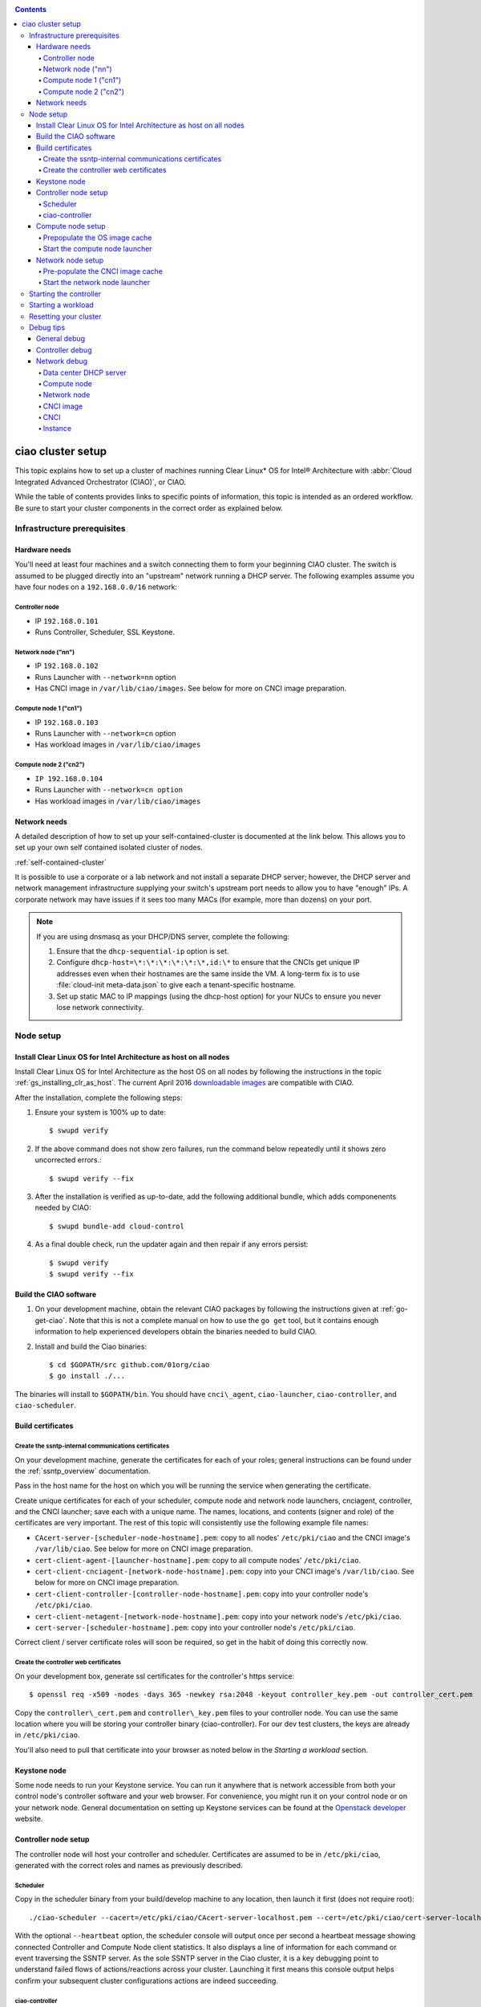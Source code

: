 .. _ciao-cluster-setup:

.. contents::

ciao cluster setup
##################


This topic explains how to set up a cluster of machines running Clear Linux* OS
for Intel® Architecture with :abbr:`Cloud Integrated Advanced Orchestrator (CIAO)`,
or CIAO.

While the table of contents provides links to specific points of information, this
topic is intended as an ordered workflow. Be sure to start your cluster components
in the correct order as explained below.

Infrastructure prerequisites
============================

Hardware needs
--------------

You'll need at least four machines and a switch connecting them to form
your beginning CIAO cluster. The switch is assumed to be plugged directly
into an "upstream" network running a DHCP server. The following examples
assume you have four nodes on a ``192.168.0.0/16`` network:

Controller node
~~~~~~~~~~~~~~~

* IP ``192.168.0.101``
* Runs Controller, Scheduler, SSL Keystone.


Network node ("nn")
~~~~~~~~~~~~~~~~~~~

* IP ``192.168.0.102``
* Runs Launcher with ``--network=nn`` option
* Has CNCI image in ``/var/lib/ciao/images``. See below for more on CNCI image preparation.

Compute node 1 ("cn1")
~~~~~~~~~~~~~~~~~~~~~~

* IP ``192.168.0.103``
* Runs Launcher with ``--network=cn`` option
* Has workload images in ``/var/lib/ciao/images``

Compute node 2 ("cn2")
~~~~~~~~~~~~~~~~~~~~~~

* ``IP 192.168.0.104``
* Runs Launcher with ``--network=cn option``
* Has workload images in ``/var/lib/ciao/images``


Network needs
-------------

A detailed description of how to set up your self-contained-cluster is
documented at the link below. This allows you to set up your own self
contained isolated cluster of nodes.

:ref:`self-contained-cluster`


It is possible to use a corporate or a lab network and not install a
separate DHCP server; however, the DHCP server and network management
infrastructure supplying your switch's upstream port needs to allow you
to have "enough" IPs. A corporate network may have issues if it sees too
many MACs (for example, more than dozens) on your port.

.. note::

  If you are using dnsmasq as your DHCP/DNS server, complete the following:

  #. Ensure that the ``dhcp-sequential-ip`` option is set.
  #. Configure ``dhcp-host=\*:\*:\*:\*:\*:\*,id:\*`` to ensure that the CNCIs get
     unique IP addresses even when their hostnames are the same inside the VM. A
     long-term fix is to use :file:`cloud-init meta-data.json` to give each a
     tenant-specific hostname.
  #. Set up static MAC to IP mappings (using the dhcp-host option) for your NUCs
     to ensure you never lose network connectivity.

Node setup
==========

Install Clear Linux OS for Intel Architecture as host on all nodes
------------------------------------------------------------------

Install Clear Linux OS for Intel Architecture as the host OS on all nodes by following the instructions
in the topic :ref:`gs_installing_clr_as_host`. The current April 2016
`downloadable images`_ are compatible with CIAO.

After the installation, complete the following steps:

#. Ensure your system is 100% up to date::

    $ swupd verify

#. If the above command does not show zero failures, run the command below repeatedly
   until it shows zero uncorrected errors.::

    $ swupd verify --fix

#. After the installation is verified as up-to-date, add the following additional bundle,
   which adds componenents needed by CIAO::

    $ swupd bundle-add cloud-control

#. As a final double check, run the updater again and then repair if any errors persist::

    $ swupd verify
    $ swupd verify --fix


Build the CIAO software
-----------------------

#. On your development machine, obtain the relevant CIAO packages by following
   the instructions given at :ref:`go-get-ciao`. Note that this is not a complete
   manual on how to use the ``go get`` tool, but it contains enough information
   to help experienced developers obtain the binaries needed to build CIAO.

#. Install and build the Ciao binaries::

   $ cd $GOPATH/src github.com/01org/ciao
   $ go install ./...

The binaries will install to ``$GOPATH/bin``. You should have ``cnci\_agent``, ``ciao-launcher``, ``ciao-controller``, and ``ciao-scheduler``.

Build certificates
------------------

Create the ssntp-internal communications certificates
~~~~~~~~~~~~~~~~~~~~~~~~~~~~~~~~~~~~~~~~~~~~~~~~~~~~~

On your development machine, generate the certificates for each of your
roles; general instructions can be found under the :ref:`ssntp_overview`
documentation.

Pass in the host name for the host on which you will be running the service
when generating the certificate.

Create unique certificates for each of your scheduler, compute node and network
node launchers, cnciagent, controller, and the CNCI launcher; save each with a
unique name. The names, locations, and contents (signer and role) of the
certificates are very important. The rest of this topic will consistently use
the following example file names:

* ``CAcert-server-[scheduler-node-hostname].pem``: copy to all nodes' ``/etc/pki/ciao`` and the CNCI image's ``/var/lib/ciao``. See below for more on CNCI image preparation.
* ``cert-client-agent-[launcher-hostname].pem``: copy to all compute nodes' ``/etc/pki/ciao``.
* ``cert-client-cnciagent-[network-node-hostname].pem``: copy into your CNCI image's ``/var/lib/ciao``. See below for more on CNCI image preparation.
* ``cert-client-controller-[controller-node-hostname].pem``: copy into your controller node's ``/etc/pki/ciao``.
* ``cert-client-netagent-[network-node-hostname].pem``: copy into your network node's ``/etc/pki/ciao``.
* ``cert-server-[scheduler-hostname].pem``: copy into your controller node's ``/etc/pki/ciao``.

Correct client / server certificate roles will soon be required, so get
in the habit of doing this correctly now.

Create the controller web certificates
~~~~~~~~~~~~~~~~~~~~~~~~~~~~~~~~~~~~~~

On your development box, generate ssl certificates for the controller's https service::

    $ openssl req -x509 -nodes -days 365 -newkey rsa:2048 -keyout controller_key.pem -out controller_cert.pem

Copy the ``controller\_cert.pem`` and ``controller\_key.pem`` files to your
controller node.  You can use the same location where you will be storing
your controller binary (ciao-controller).  For our dev test clusters, the keys
are already in ``/etc/pki/ciao``.

You'll also need to pull that certificate into your browser as noted below in
the `Starting a workload` section.

Keystone node
-------------

Some node needs to run your Keystone service. You can run it anywhere
that is network accessible from both your control node's controller software
and your web browser. For convenience, you might run it on your control
node or on your network node. General documentation on setting up Keystone
services can be found at the `Openstack developer`_ website.


Controller node setup
---------------------

The controller node will host your controller and scheduler. Certificates are assumed
to be in ``/etc/pki/ciao``, generated with the correct roles and names
as previously described.

Scheduler
~~~~~~~~~

Copy in the scheduler binary from your build/develop machine to any
location, then launch it first (does not require root)::

    ./ciao-scheduler --cacert=/etc/pki/ciao/CAcert-server-localhost.pem --cert=/etc/pki/ciao/cert-server-localhost.pem --heartbeat

With the optional ``--heartbeat`` option, the scheduler console will
output once per second a heartbeat message showing connected Controller
and Compute Node client statistics. It also displays a line of
information for each command or event traversing the SSNTP server.
As the sole SSNTP server in the Ciao cluster, it is a key debugging point
to understand failed flows of actions/reactions across your cluster.
Launching it first means this console output helps confirm your subsequent
cluster configurations actions are indeed succeeding.

ciao-controller
~~~~~~~~~~~~~~~

Important! DO NOT START CIAO-CONTROLLER YET! It must only be started after a network
node is connected to the scheduler or else workloads may fail to start.
This restriction will be adressed once `Ciao issue #12 <https://github.com/01org/ciao/issues/12>`__
is closed.

Compute node setup
------------------

Each compute node needs one launcher daemon connected to the scheduler.
Certificates are assumed to be in ``/etc/pki/ciao``, generated with the
correct roles and names as previously described.

Copy in the launcher binary from your build/development machine to any
location.

Prepopulate the OS image cache
~~~~~~~~~~~~~~~~~~~~~~~~~~~~~~

We have tested the `Fedora 23 cloud image`_, Clear Linux OS for Intel
Architecture cloud `downloadable images`_, and an Ubuntu image. Each will
be referenced very specifically by a UUID in our configuration files, so
follow the instructions here exactly. Symlinks are used, so you as a human
can easily see which image is which with a human readable name, while still
having the UUID-name file nodes that the cloud config expects. The references
below download from a system in JF, which has compressed versions of the images.

Fedora* Cloud::

    <Insert link here>

Clear Linux OS for Intel Architecture Cloud::

    <Insert link here>

Ubuntu::

    <Insert link here>

Start the compute node launcher
~~~~~~~~~~~~~~~~~~~~~~~~~~~~~~~

The launcher is run with options declaring certificates, maximum VMs
(controls when "FULL" is returned by a node, scale to the resources
available on your node), server location, and compute node ("cn")
launching type. For example::

    sudo ./launcher --cacert=/etc/pki/ciao/CAcert-server-localhost.pem --cert=/etc/pki/ciao/cert-client-agent-localhost.pem --server=<your-server-address> --network=cn

Optionally add ``-logtostderr`` (more verbose with also ``-v=2``) to get
console logging output.

The launcher runs as root because launching qemu/kvm virtual machines
requires ``/dev/kvm`` and other restricted resource access.

Network node setup
------------------

The network node hosts VMs running the Compute Network Concentrator(s)
Instance "CNCI" agent, one per tenant. These VMs are automatically
launched by the controller.

Certificates are assumed to be in ``/etc/pki/ciao``, generated with the
correct roles and names as previously described.

Pre-populate the CNCI image cache
~~~~~~~~~~~~~~~~~~~~~~~~~~~~~~~~~

This section describes how to generate a CNCI image from a vanilla
clear cloud qcow2 image::

  cd /var/lib/ciao/images
  curl -O https://download.clearlinux.org/demos/ciao/clear-7370-ciao-networking.img.xz
  xz -T0 --decompress clear-7310-cloud.img.xz
  ln -s clear-7310-cloud.img 4e16e743-265a-4bf2-9fd1-57ada0b28904
  $GOPATH/src/github.com/01org/ciao/networking/cnci_agent/scripts/update_cnci_cloud_image.sh /var/lib/ciao/images/clear-7310-cloud.img /etc/pki/ciao/

Start the network node launcher
~~~~~~~~~~~~~~~~~~~~~~~~~~~~~~~

The network node's launcher is run almost the same as the compute node.
The primary difference is that it uses the network node ("nn") launching
type::

  $ sudo ./ciao-launcher --cacert=/etc/pki/ciao/CAcert-server-localhost.pem --cert=/etc/pki/ciao/cert-client-netagent-localhost.pem --server=<your-server-address> --network=nn

Starting the controller
=======================

Starting the Controller on the controller node is what truly activates your
cluster for use. NOTE: Before starting the controller you must have a scheduler
and network node already up and running together.

#. Copy in the ciao-controller binary from your build/development machine to any
   location. Certificates are assumed to be in ``/etc/pki/ciao``, generated with
   the correct roles and names as previously described.

#. Copy in the initial database table data from the ciao-controller source
   (``$GOPATH/src/github.com/01org/ciao/ciao-controller`` on your
   build/development) to the same directory as the ciao-controller binary.
   Copying in ``\*.csv`` will work.

#. Copy in the controller html templates from the ciao-controller source to the
   same directory as the ciao-controller binary. Copying in ``\*.gtpl`` will work.

#. Copy in the test.yaml file from
   ``$GOPATH/src/github.com/01org/ciao/ciao-controller/test.yaml``.

The ciao-controller
`workload\_resources.csv <https://github.com/01org/ciao/blob/master/ciao-controller/workload_resources.csv>`__
and
`workload\_template.csv <https://github.com/01org/ciao/blob/master/ciao-controller/workload_template.csv>`__
have four stanzas and so should yours to successfully run each of the
four images currently described earlier on this page (ie: Fedora, Clear,
Docker Ubuntu, CNCI). To run other images of your choosing you'd do similar to
the above for prepopulating OS images, and similarly edit these two
files on your controller node.

If the controller is on the same physical machine as the scheduler, the "--url"
option is optional; otherwise it refers to your scheduler SSNTP server
IP.

For the ciao-controller go code to correctly use the CA certificate generated
earlier when building your keystone server, this certificate needs to
be installed in the control node and be part of the control node
CA root.
On Clear Linux OS for Intel Architecture, this is by::

    $ sudo mkdir /etc/ca-certs
    $ sudo cp cacert.pem /etc/ca-certs
    $ sudo c_hash /etc/ca-certs/cacert.pem
    
Note the generated hash from the prior command and use it in the next commands::

    $ sudo ln -s /etc/ca-certs/cacert.pem /etc/ca-certs/<hashvalue>
    $ sudo mkdir /etc/ssl
    $ sudo ln -s /etc/ca-certs/ /etc/ssl/certs
    $ sudo ln -s /etc/ca-certs/cacert.pem /usr/share/ca-certs/<hashvalue>

You will need to tell the controller where the keystone service is located and
pass it the Ciao service username and password. DO NOT USE
localhost for your server name. **It must be the fully qualified DNS
name of the system which is hosting the keystone service**.
An SSL-enabled Keystone is required, with additional parameters
for ciao-controller pointing at its certificates::

    $ sudo ./ciao-controller --cacert=/etc/pki/ciao/CAcert-server-[scheduler-hostname].pem --cert=/etc/pki/ciao/cert-client-controller-[controller-hostname].pem -identity=https://[keystone-FQDN]:35357 --username=<Ciao keystone service username> --password=<Ciao keystone service password> --url <scheduler-FQDN> --httpskey=./key.pem --httpscert=./cert.pem

Optionally add ``-logtostderr`` (more verbose with also ``-v=2``) to get
console logging output.

Point a browser at your controller node. For example:

`https://192.168.0.101:8889/stats <http://192.168.0.101:8889/stats>`__

You should see a page with graphs showing resource data for your
connected nodes, a table of your Network node's CNCI VM status (each
with an IP from your upstream net's dhcp server), a blank event log and
a blank list of compute workload instances.


Starting a workload
===================

Because we are using self signed certificates and our debug code counts
on AJAX being able to communicate directly with the keystone service,
you need to find a way to accept the certificate for the keystone
service before you will be able to launch a workload. For some browsers,
it's sufficient to go to the controller's web server and accept the
certificate. You may also update your system's CA certs on the system your
browser is running on to include the keystone .pem file. You'll have to
check your operating system's instructions on how to do this. For Chrome*
on Linux, there seems to be further unexplained issues, so that browser
is unfortunately not able to be used right now.

To start a workload, you will first need to login as a valid user with
permissions for one or more projects (tenants).

`https://192.168.0.1:8889/login <http://192.168.0.1:8889/login>`__

Login information will be validated to the keystone service. After
successful login, you will be redirected to a page where you can launch
workloads.

#. Select a tenant, such as: "Ciao Test User No Limits".
#. Select an image, such as: "Clear Cloud".
#. Enter an instance count, such as: "1".
#. Press "Send".

If you would like to see performance data, you may optionally check the
"trace" box and provide a label for the test run. These stats will be
available to you from the controller node stats UI.

You should note a change in activity in the `controller node stats
UI <http://192.168.0.101:8889/stats>`__, with a new VM showing as
pending and then running.

The Clear Cloud VM consumes a bit more than 128MB of RAM and within 30s
(the refresh rate of the stats page) you should see the status as
running instead of pending.

You will also see activity related to this launch across your cluster
components if you've got consoles open and logging to standard output as
described above.

Resetting your cluster
======================

In the `controller node stats UI <http://192.168.0.101:8889/stats>`__:

#. Select and delete all workload VM instances.
#. Stop all daemons.
#. Delete the "ciao-controller.db" from the directory in which you ran the
   "ciao-controller" binary.
#. Delete "/tmp/ciao-controller-stats.db".

On the network node, run the following commands::

  $ sudo killall -9 qemu-system-x86_64
  $ sudo rm -rf /var/lib/ciao/instances/
  $ sudo reboot

If you were unable to successfully delete all workload VM instances
through the UI, then on each compute node run these commands::

  $ sudo killall -9 qemu-system-x86_64
  $ sudo rm -rf /var/lib/ciao/instances/
  $ sudo reboot

Restart your scheduler, network node launcher, compute node launcher,
and controller.

Debug tips
==========

General debug
-------------

For general debuging, you can:

* Reset you cluster.
* Pull in up to date go binaries.
* Enable verbose console logging.
* Reduce your tenants to one (specifically the one with no limits).
* Launch less VMs in a herd. Our NUC's can handle approx. <= 50-100
  starting at once per compute node. Our Haswell-EP servers can handle
  approx. <= 500 starting at once per compute node.
* Tweak the launcher to enable remote access. For example, when using netcat, if you Control-C, that kills netcat.
  Instead from the host, send a Control-C via netcat to the target as::

    echo -ne "99||\x03" | netcat 192.168.0.102 6309

* Ssh into the node(s) by IP, look at top, df, ps, ip a, ip r, netstat -a, etc.
* Ssh into the CNCI(s) by IP, look at top, df, ps, ip a, ip r, netstat -a,
  etc. (KVM Image: username: root password: supernova) (Cloud Image: username: supernova Password: supernova)
* Ssh into the workload instance VM by CNCI IP and port ``33000+ip[2]<<8+ip[3]``.

Controller debug
----------------

The controller's port 8889 listener has a number of interesting debug data
outputs at urls like:

* `hostname:8889/workload <http://hostname:8889/workload>`__
* `hostname:8889/debug <http://hostname:8889/debug>`__
* `hostname:8889/tenantDebug <http://hostname:8889/tenantDebug>`__
* `hostname:8889/stats <http://hostname:8889/stats>`__
* `hostname:8889/login <http://hostname:8889/login>`__
* `hostname:8889/getNodeStats <http://hostname:8889/getNodeStats>`__
* `hostname:8889/getInstances <http://hostname:8889/getInstances>`__
* `hostname:8889/getTenants <http://hostname:8889/getTenants>`__
* `hostname:8889/getEventLog <http://hostname:8889/getEventLog>`__
* `hostname:8889/getNodeSummary <http://hostname:8889/getNodeSummary>`__
* `hostname:8889/getWorkloads <http://hostname:8889/getWorkloads>`__
* `hostname:8889/getCNCI <http://hostname:8889/getCNCI>`__

Network debug
-------------

Data center DHCP server
~~~~~~~~~~~~~~~~~~~~~~~

The Data Center DHCP server is the server that serves the Physical
network.

We have seen a tendency for the Data Center DHCP server to serve out the
same IP address to all the CNCIs.

Check the DHCP server lease file to ensure that each CNCI has a
different IP address. The UI will also show this.

If the CNCI's do not have different IP addresses, nothing will work
properly.

Reset the DHCP server, clear its leases and then reset the cluster. A
script that can do this is::

    echo 0 > /proc/sys/net/ipv4/ip_forward
    iptables -F
    iptables -t nat -F
    iptables -t mangle -F
    iptables -X
    iptables -t nat -A POSTROUTING -o eth0 -j MASQUERADE
    iptables -A FORWARD -i eth0 -o eth1 -m state --state RELATED,ESTABLISHED -j ACCEPT
    iptables -A FORWARD -i eth1 -o eth0 -j ACCEPT
    #iptables -t nat -A PREROUTING -i eth0 -p tcp --dport 8889 -j DNAT --to 192.168.0.101:8889
    #iptables -t nat -A PREROUTING -i eth0 -p tcp --dport 35357 -j DNAT --to 192.168.0.101:35357
    #iptables -t nat -A PREROUTING -i eth0 -p tcp --dport 5000 -j DNAT --to 192.168.0.101:5000
    iptables -t nat -A PREROUTING -p tcp --dport 8889 -j DNAT --to 192.168.0.101:8889
    iptables -t nat -A PREROUTING -p tcp --dport 35357 -j DNAT --to 192.168.0.101:35357
    iptables -t nat -A PREROUTING -p tcp --dport 5000 -j DNAT --to 192.168.0.101:5000
    echo 1 > /proc/sys/net/ipv4/ip_forward
    killall dnsmasq
    rm -f /var/lib/misc/tenant_dns.leases
    dnsmasq -C tenant_dns.cfg

Compute node
~~~~~~~~~~~~

Once instances are created, do the following:

#. Run this command to Check the gre tunnels to find out the CNCI IP address for each interface::

    ip -d link \| grep alias

#. Ensure that you can ping the CNCI IP from the CN IP. If not you have a problem with base network connectivity.
#. Check that you can ping the Scheduler IP.
#. Make sure your top level DHCP server always serves the same IP address to the same compute node.
   If not you will have issues restarting the cluster easily.
#. If you are using dnsmasq use the dhcp-host option to achieve this. For example::

    dhcp-host=c0:3f:d5:63:13:d9,192.168.0.101

   The above is example only. Insert your MAC and the desired IP address.

Network node
~~~~~~~~~~~~

Complete the following:

#. Make sure your top level DHCP server always serves the same IP address
   to the same network node
#. Check that you can ping the Scheduler IP.
#. Check that you can ping all the CNs::

    ip -d link \| grep alias

   Note: You *cannot* ping the CNCI IP from the same Network Node (a
   macvtap vepa mode limitation). However you can ping it with any other NN or CN/

#. For Data Center DHCP Server, check that the CNCI MAC addresses all show up with unique IP addresses.
   If not your DHCP server may not be able to handle large volume of DHCP
   requests coming very close to on another.

   * If you are using dnsmasq as your DHCP/DNS Server ensure that the dhcp-sequential-ip option is set.

#. Or, if your DHCP server is spec compliant and is seeing duplicate
   client-id's (ie: multiple vm's with the same hostname):

   * If you are using dnsmasq, you can choose to be spec-non-compliant and
     work around with::

       dhcp-host=*:*:*:*:*:*,id:*

   * The above command instructs: "For all source MAC's, ignore the client id."

CNCI image
~~~~~~~~~~

Complete the following:

#. Ensure that the CNCI Image has both dnsmasq and iptables installed.
#. In case of systemd-based operating systems, ensure that ``UseMTU=true``. The default is sometimes false, but in newer bundles
   of Clear Linux OS for Intel Architecture, the default is set to true.

CNCI
~~~~

Complete the following:

#. ssh into the CNCI (user: supernova with password supernova).
#. Run the following command::

        systemctl status cnci-agent -l

   * Check that the agent is running.
   * Ensure that it is connecting to the correct scheduler address.
   * Check that its UUID matches the controller generated UUID for the CNCI.

#. If the cnci-agent failed to start, run the command below to determine the reason::

    journalctl -b

Once instances are created:

#. Check that you can ping the instance IP address.
#. ``ip -d link \| grep alias``: Check to see that there exists a gre tunnel to the CN.
#. ``ps auxw | grep dns``: Check to see that a dnsqmasq running on behalf of the tenant subnet.
#. ``cat /tmp/dns*leases``: Check to see that your instance has connected to CNCI and requested an IP address. If you do not
   see your instance MAC in the leases, it means your VM never connected to the CNCI, which
   means that the VM will not have network access.
#. ``iptables-save``: Check to see the ssh forwarding rules are setup correctly.

Instance
~~~~~~~~

Complete the following:

#. In case of systemd-based operating systems, ensure that ``UseMTU=true``. The
   default is sometimes false, but in newer bundles of Clear Linux OS for Intel Architecture, the default is set to true.
#. If the instance cannot be pinged from the CNCI as inferred from
   ``ip -d link | grep alias``:

   * Check that the interface is setup correctly to perform DHCP.
   * Check that the launcher is attaching the right interface to the VM.
   * Check that the interface exists on the CN and is attached to the right
     bridge and is attached to the right tunnel.

#. If the instance can be pinged but you cannot SSH into the instance:

   * Check the MTU set on the interface. The MTU has to match the MTU sent by the CNCI (1400 currently).
   * If the MTU on the interface is still 1500, then the DHCP client on the instance does not respect the MTU sent in by the DHCP server.

.. _downloadable images: https://download.clearlinux.org/image
.. _Fedora 23 cloud image: https://download.fedoraproject.org/pub/fedora/linux/releases/23/Cloud/x86_64/Images/Fedora-Cloud-Base-23-20151030.x86_64.qcow2
.. _Openstack developer: http://docs.openstack.org/developer/keystone/setup.html
.. _go: https://golang.org/doc/articles/go_command.html
